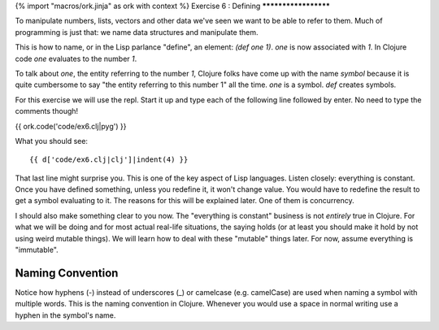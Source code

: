 {% import "macros/ork.jinja" as ork with context %}
Exercise 6 : Defining
*********************

To manipulate numbers, lists, vectors and other data we've seen
we want to be able to refer to them. Much of programming is just that:
we name data structures and manipulate them.

This is how to name, or in the Lisp parlance "define", an element:
`(def one 1)`. `one` is now associated with `1`. In Clojure code
`one` evaluates to the number `1`.

To talk about `one`, the entity referring to the number `1`,
Clojure folks have come up with the name `symbol` because it is quite
cumbersome to say "the entity referring to this number 1" all the time.
`one` is a symbol. `def` creates symbols.

For this exercise we will use the repl. Start it up and type each of the
following line followed by enter. No need to type the comments though!

{{ ork.code('code/ex6.clj|pyg') }}

What you should see:

::

    {{ d['code/ex6.clj|clj']|indent(4) }}

That last line might surprise you. This is one of the key aspect of
Lisp languages. Listen closely: everything is constant. Once you have
defined something, unless you redefine it, it won't change value.
You would have to redefine the result to get a symbol evaluating to it.
The reasons for this will be explained later. One of them is concurrency.

I should also make something clear to you now. The "everything is
constant" business is not *entirely* true in Clojure. For what we will
be doing and for most actual real-life situations, the saying holds
(or at least you should make it hold by not using weird mutable things).
We will learn how to deal with these "mutable" things later. For now,
assume everything is "immutable".

Naming Convention
=================

Notice how hyphens (-) instead of underscores (_) or camelcase
(e.g. camelCase) are used when naming a symbol with multiple words.
This is the naming convention in Clojure. Whenever you would use a space
in normal writing use a hyphen in the symbol's name.

